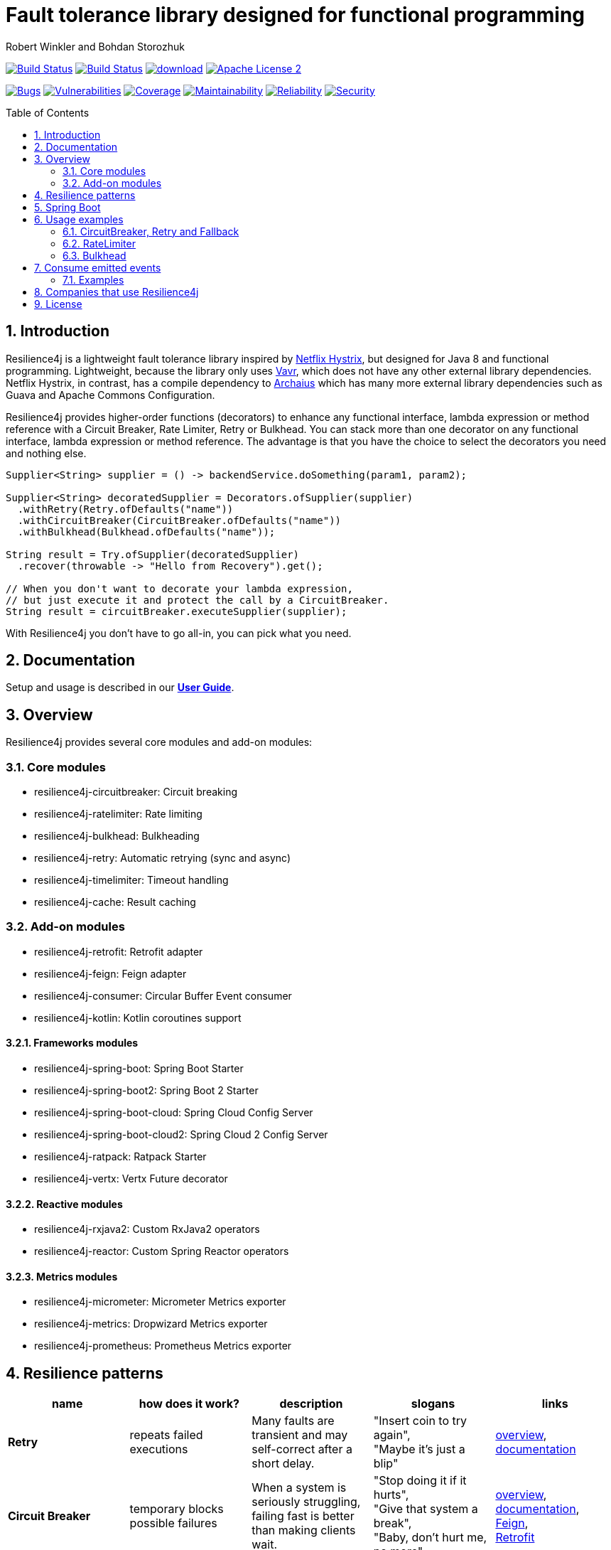 = Fault tolerance library designed for functional programming
:author: Robert Winkler and Bohdan Storozhuk
:hardbreaks:
:icons:
:toc: macro
:numbered: 1

image:https://travis-ci.org/resilience4j/resilience4j.svg?branch=master["Build Status", link="https://travis-ci.org/resilience4j/resilience4j"] image:https://dev.azure.com/resilience4j/resilience4j/_apis/build/status/resilience4j.resilience4j?branchName=master["Build Status", link="https://dev.azure.com/resilience4j/resilience4j/_build/latest?definitionId=1&branchName=master"] image:https://api.bintray.com/packages/resilience4j/Maven/resilience4j/images/download.svg[link="https://bintray.com/resilience4j/Maven/resilience4j/_latestVersion"] image:http://img.shields.io/badge/license-ASF2-blue.svg["Apache License 2", link="http://www.apache.org/licenses/LICENSE-2.0.txt"]

image:https://sonarcloud.io/api/project_badges/measure?project=resilience4j_resilience4j&metric=bugs["Bugs", link="https://sonarcloud.io/dashboard?id=resilience4j_resilience4j"] image:https://sonarcloud.io/api/project_badges/measure?project=resilience4j_resilience4j&metric=vulnerabilities["Vulnerabilities", link="https://sonarcloud.io/dashboard?id=resilience4j_resilience4j"] image:https://sonarcloud.io/api/project_badges/measure?project=resilience4j_resilience4j&metric=coverage["Coverage", link="https://sonarcloud.io/dashboard?id=resilience4j_resilience4j"] image:https://sonarcloud.io/api/project_badges/measure?project=resilience4j_resilience4j&metric=sqale_rating["Maintainability", link="https://sonarcloud.io/dashboard?id=resilience4j_resilience4j"] image:https://sonarcloud.io/api/project_badges/measure?project=resilience4j_resilience4j&metric=reliability_rating["Reliability", link="https://sonarcloud.io/dashboard?id=resilience4j_resilience4j"] image:https://sonarcloud.io/api/project_badges/measure?project=resilience4j_resilience4j&metric=security_rating["Security", link="https://sonarcloud.io/dashboard?id=resilience4j_resilience4j"]

toc::[]

== Introduction

Resilience4j is a lightweight fault tolerance library inspired by https://github.com/Netflix/Hystrix[Netflix Hystrix], but designed for Java 8 and functional programming. Lightweight, because the library only uses http://www.vavr.io/[Vavr], which does not have any other external library dependencies. Netflix Hystrix, in contrast, has a compile dependency to https://github.com/Netflix/archaius[Archaius] which has many more external library dependencies such as Guava and Apache Commons Configuration.

Resilience4j provides higher-order functions (decorators) to enhance any functional interface, lambda expression or method reference with a Circuit Breaker, Rate Limiter, Retry or Bulkhead. You can stack more than one decorator on any functional interface, lambda expression or method reference. The advantage is that you have the choice to select the decorators you need and nothing else.

[source,java]
----
Supplier<String> supplier = () -> backendService.doSomething(param1, param2);

Supplier<String> decoratedSupplier = Decorators.ofSupplier(supplier)
  .withRetry(Retry.ofDefaults("name"))
  .withCircuitBreaker(CircuitBreaker.ofDefaults("name"))
  .withBulkhead(Bulkhead.ofDefaults("name"));

String result = Try.ofSupplier(decoratedSupplier)
  .recover(throwable -> "Hello from Recovery").get();

// When you don't want to decorate your lambda expression,
// but just execute it and protect the call by a CircuitBreaker.
String result = circuitBreaker.executeSupplier(supplier);
----

With Resilience4j you don’t have to go all-in, you can pick what you need.

==  Documentation

Setup and usage is described in our *https://resilience4j.readme.io/docs[User Guide]*.

== Overview

Resilience4j provides several core modules and add-on modules:

=== Core modules

* resilience4j-circuitbreaker: Circuit breaking
* resilience4j-ratelimiter: Rate limiting
* resilience4j-bulkhead: Bulkheading
* resilience4j-retry: Automatic retrying (sync and async)
* resilience4j-timelimiter: Timeout handling
* resilience4j-cache: Result caching

=== Add-on modules

* resilience4j-retrofit: Retrofit adapter
* resilience4j-feign: Feign adapter
* resilience4j-consumer: Circular Buffer Event consumer
* resilience4j-kotlin: Kotlin coroutines support

==== Frameworks modules

* resilience4j-spring-boot: Spring Boot Starter
* resilience4j-spring-boot2: Spring Boot 2 Starter
* resilience4j-spring-boot-cloud: Spring Cloud Config Server
* resilience4j-spring-boot-cloud2: Spring Cloud 2 Config Server
* resilience4j-ratpack: Ratpack Starter
* resilience4j-vertx: Vertx Future decorator

==== Reactive modules

* resilience4j-rxjava2: Custom RxJava2 operators
* resilience4j-reactor: Custom Spring Reactor operators

==== Metrics modules

* resilience4j-micrometer: Micrometer Metrics exporter
* resilience4j-metrics: Dropwizard Metrics exporter
* resilience4j-prometheus: Prometheus Metrics exporter

== Resilience patterns

[options="header"]
|===
|name |how does it work? | description |slogans |links

|*Retry*
|repeats failed executions
|Many faults are transient and may self-correct after a short delay.
|"Insert coin to try again",
"Maybe it’s just a blip"
|<<circuitbreaker-retry-fallback,overview>>,
https://resilience4j.readme.io/docs/retry[documentation]

|**Circuit Breaker**
|temporary blocks possible failures
|When a system is seriously struggling, failing fast is better than making clients wait.
|"Stop doing it if it hurts",
"Give that system a break",
"Baby, don't hurt me, no more"
|<<circuitbreaker-retry-fallback,overview>>,
https://resilience4j.readme.io/docs/circuitbreaker[documentation],
link:resilience4j-feign/README.adoc[Feign],
link:resilience4j-retrofit/README.adoc[Retrofit]

|**Rate Limiter**
| limits executions/period
| Prepare for a scale and establish reliability and HA of your service.
|"That's enough for this minute!",
"Well, it'll work next time"
|<<bulkhead,overview>>,
https://resilience4j.readme.io/docs/ratelimiter[documentation],
link:resilience4j-feign/README.adoc[Feign],
link:resilience4j-retrofit/README.adoc[Retrofit]

|**Time Limiter**
|limits duration of execution
|Beyond a certain wait, a success result is unlikely.
|"Don’t wait forever"
|

|**Bulkhead**
|limits concurrent executions
| Resources are isolated into pools so that if one fails, the others will continue.
|"One fault shouldn’t sink the whole ship",
"Please, please, not all at once."
| <<bulkhead,overview>>,
https://resilience4j.readme.io/docs/bulkhead[documentation]

|**Cache**
|memorizes a successful result
| Some proportion of requests may be similar.
|"You’ve asked that one before"
|

|**Fallback**
|provides an alternative result for failures
|Things will still fail - plan what you will do when that happens.
|"Degrade gracefully",
"A bird in the hand is worth two in the bush"
|<<circuitbreaker-retry-fallback,Try::recover>>,
link:resilience4j-feign/README.adoc[Feign]

|===

Above table is based on https://github.com/App-vNext/Polly#resilience-policies[Polly: resilience policies].

== Spring Boot

Setup and usage in Spring Boot 2 is demonstrated https://github.com/resilience4j/resilience4j-spring-boot2-demo[here].

== Usage examples

[[circuitbreaker-retry-fallback]]
=== CircuitBreaker, Retry and Fallback

The following example shows how to decorate a lambda expression (Supplier) with a CircuitBreaker and how to retry the call at most 3 times when an exception occurs.
You can configure the wait interval between retries and also configure a custom backoff algorithm.
The example uses Vavr's Try Monad to recover from an exception and invoke another lambda expression as a fallback, when even all retries have failed.

[source,java]
----
// Simulates a Backend Service
public interface BackendService {
    String doSomething();
}

// Create a CircuitBreaker (use default configuration)
CircuitBreaker circuitBreaker = CircuitBreaker.ofDefaults("backendName");
// Create a Retry with at most 3 retries and a fixed time interval between retries of 500ms
Retry retry = Retry.ofDefaults("backendName");

// Decorate your call to BackendService.doSomething() with a CircuitBreaker
Supplier<String> decoratedSupplier = CircuitBreaker
    .decorateSupplier(circuitBreaker, backendService::doSomething);

// Decorate your call with automatic retry
decoratedSupplier = Retry
    .decorateSupplier(retry, decoratedSupplier);

// Execute the decorated supplier and recover from any exception
String result = Try.ofSupplier(decoratedSupplier)
    .recover(throwable -> "Hello from Recovery").get();

// When you don't want to decorate your lambda expression,
// but just execute it and protect the call by a CircuitBreaker.
String result = circuitBreaker.executeSupplier(backendService::doSomething);
----

==== CircuitBreaker and RxJava2

The following example shows how to decorate an Observable by using the custom RxJava operator.

[source,java]
----
CircuitBreaker circuitBreaker = CircuitBreaker.ofDefaults("testName");
Observable.fromCallable(backendService::doSomething)
    .compose(CircuitBreakerOperator.of(circuitBreaker))
----

NOTE: Resilience4j also provides RxJava operators for `RateLimiter`, `Bulkhead`, `TimeLimiter` and `Retry`. Find out more in our *https://resilience4j.readme.io/docs/getting-started-2[User Guide]*

==== CircuitBreaker and Spring Reactor

The following example shows how to decorate a Mono by using the custom Reactor operator.

[source,java]
----
CircuitBreaker circuitBreaker = CircuitBreaker.ofDefaults("testName");
Mono.fromCallable(backendService::doSomething)
    .compose(CircuitBreakerOperator.of(circuitBreaker))
----


NOTE: Resilience4j also provides Reactor operators for `RateLimiter`, `Bulkhead`, `TimeLimiter` and `Retry`. Find out more in our *https://resilience4j.readme.io/docs/getting-started-1[User Guide]*

[[ratelimiter]]
=== RateLimiter

The following example shows how to restrict the calling rate of some method to be not higher than 1 req/sec.

[source,java]
----
// Create a custom RateLimiter configuration
RateLimiterConfig config = RateLimiterConfig.custom()
    .timeoutDuration(Duration.ofMillis(100))
    .limitRefreshPeriod(Duration.ofSeconds(1))
    .limitForPeriod(1)
    .build();
// Create a RateLimiter
RateLimiter rateLimiter = RateLimiter.of("backendName", config);

// Decorate your call to BackendService.doSomething()
Supplier<String> restrictedSupplier = RateLimiter
    .decorateSupplier(rateLimiter, backendService::doSomething);

// First call is successful
Try<String> firstTry = Try.ofSupplier(restrictedSupplier);
assertThat(firstTry.isSuccess()).isTrue();

// Second call fails, because the call was not permitted
Try<String> secondTry = Try.of(restrictedSupplier);
assertThat(secondTry.isFailure()).isTrue();
assertThat(secondTry.getCause()).isInstanceOf(RequestNotPermitted.class);
----

[[bulkhead]]
=== Bulkhead
There are two isolation strategies and bulkhead implementations.

==== SemaphoreBulkhead
The following example shows how to decorate a lambda expression with a Bulkhead. A Bulkhead can be used to limit the amount of parallel executions. This bulkhead abstraction should work well across a variety of threading and io models. It is based on a semaphore, and unlike Hystrix, does not provide "shadow" thread pool option.

[source,java]
----
// Create a custom Bulkhead configuration
BulkheadConfig config = BulkheadConfig.custom()
    .maxConcurrentCalls(150)
    .maxWaitTime(100)
    .build();

Bulkhead bulkhead = Bulkhead.of("backendName", config);

Supplier<String> supplier = Bulkhead
    .decorateSupplier(bulkhead, backendService::doSomething);
----

[[threadpoolbulkhead]]
==== ThreadPoolBulkhead
The following example shows how to use a lambda expression with a ThreadPoolBulkhead which uses a bounded queue and a fixed thread pool.

[source,java]
----
// Create a custom ThreadPoolBulkhead configuration
ThreadPoolBulkheadConfig config = ThreadPoolBulkheadConfig.custom()
    .maxThreadPoolSize(10)
    .coreThreadPoolSize(2)
    .queueCapacity(20)
    .build();

ThreadPoolBulkhead bulkhead = ThreadPoolBulkhead.of("backendName", config);

// Decorate or execute immediately a lambda expression with a ThreadPoolBulkhead.
Supplier<CompletionStage<String>> supplier = ThreadPoolBulkhead
    .decorateSupplier(bulkhead, backendService::doSomething);

CompletionStage<String> execution = bulkhead
    .executeSupplier(backendService::doSomething);
----

[[events]]
== Consume emitted events

`CircuitBreaker`, `RateLimiter`, `Cache`, `Bulkhead`, `TimeLimiter` and `Retry` components emit a stream of events. It can be consumed for logging, assertions and any other purpose.

=== Examples

A `CircuitBreakerEvent` can be a state transition, a circuit breaker reset, a successful call, a recorded error or an ignored error. All events contains additional information like event creation time and processing duration of the call. If you want to consume events, you have to register an event consumer.

[source,java]
----
circuitBreaker.getEventPublisher()
    .onSuccess(event -> logger.info(...))
    .onError(event -> logger.info(...))
    .onIgnoredError(event -> logger.info(...))
    .onReset(event -> logger.info(...))
    .onStateTransition(event -> logger.info(...));
// Or if you want to register a consumer listening to all events, you can do:
circuitBreaker.getEventPublisher()
    .onEvent(event -> logger.info(...));
----

You can use RxJava or Spring Reactor Adapters to convert the `EventPublisher` into a Reactive Stream. The advantage of a Reactive Stream is that you can use RxJava's `observeOn` operator to specify a different Scheduler that the CircuitBreaker will use to send notifications to its observers/consumers.

[source,java]
----
RxJava2Adapter.toFlowable(circuitBreaker.getEventPublisher())
    .filter(event -> event.getEventType() == Type.ERROR)
    .cast(CircuitBreakerOnErrorEvent.class)
    .subscribe(event -> logger.info(...))
----

NOTE: You can also consume events from other components. Find out more in our *https://resilience4j.readme.io/[User Guide]*

== Companies that use Resilience4j

* Deutsche Telekom (In an application with over 400 million request per day)
* AOL (In an application with low latency requirements)
* Netpulse (In system with 40+ integrations)
* wescale.de (In a B2B integration platform)
* Topia (In an HR application built with microservices architecture)
* Auto Trader Group plc (UK’s largest digital automotive marketplace)
* PlayStation Network (Platform backend)


== License

Copyright 2019 Robert Winkler, Bohdan Storozhuk, Mahmoud Romeh and Dan Maas

Licensed under the Apache License, Version 2.0 (the "License"); you may not use this file except in compliance with the License. You may obtain a copy of the License at

    http://www.apache.org/licenses/LICENSE-2.0

Unless required by applicable law or agreed to in writing, software distributed under the License is distributed on an "AS IS" BASIS, WITHOUT WARRANTIES OR CONDITIONS OF ANY KIND, either express or implied. See the License for the specific language governing permissions and limitations under the License.
